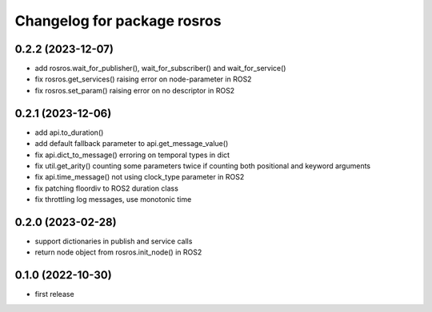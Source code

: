 ^^^^^^^^^^^^^^^^^^^^^^^^^^^^
Changelog for package rosros
^^^^^^^^^^^^^^^^^^^^^^^^^^^^

0.2.2 (2023-12-07)
------------------
* add rosros.wait_for_publisher(), wait_for_subscriber() and wait_for_service()
* fix rosros.get_services() raising error on node-parameter in ROS2
* fix rosros.set_param() raising error on no descriptor in ROS2

0.2.1 (2023-12-06)
------------------
* add api.to_duration()
* add default fallback parameter to api.get_message_value()
* fix api.dict_to_message() erroring on temporal types in dict
* fix util.get_arity() counting some parameters twice if counting both positional and keyword arguments
* fix api.time_message() not using clock_type parameter in ROS2
* fix patching floordiv to ROS2 duration class
* fix throttling log messages, use monotonic time

0.2.0 (2023-02-28)
-------------------
* support dictionaries in publish and service calls
* return node object from rosros.init_node() in ROS2

0.1.0 (2022-10-30)
-------------------
* first release
